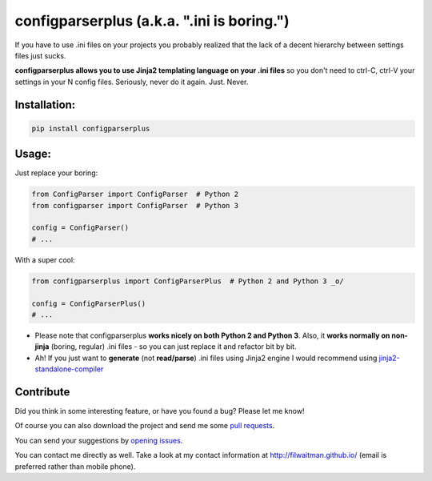 configparserplus (a.k.a. ".ini is boring.")
============================================

If you have to use .ini files on your projects you probably realized that the lack of a decent hierarchy between settings files just sucks.

**configparserplus allows you to use Jinja2 templating language on your .ini files** so you don't need to ctrl-C, ctrl-V your settings in your N config files. Seriously, never do it again. Just. Never.


Installation:
-------------
.. code:: bash

    pip install configparserplus


Usage:
-------------

Just replace your boring:

.. code:: python

    from ConfigParser import ConfigParser  # Python 2
    from configparser import ConfigParser  # Python 3

    config = ConfigParser()
    # ...


With a super cool:

.. code:: python

    from configparserplus import ConfigParserPlus  # Python 2 and Python 3 _o/

    config = ConfigParserPlus()
    # ...


* Please note that configparserplus **works nicely on both Python 2 and Python 3**. Also, it **works normally on non-jinja** (boring, regular) .ini files - so you can just replace it and refactor bit by bit.
* Ah! If you just want to **generate** (not **read/parse**) .ini files using Jinja2 engine I would recommend using `jinja2-standalone-compiler <https://github.com/filwaitman/jinja2-standalone-compiler>`_


Contribute
----------
Did you think in some interesting feature, or have you found a bug? Please let me know!

Of course you can also download the project and send me some `pull requests <https://github.com/filwaitman/configparserplus/pulls>`_.


You can send your suggestions by `opening issues <https://github.com/filwaitman/configparserplus/issues>`_.

You can contact me directly as well. Take a look at my contact information at `http://filwaitman.github.io/ <http://filwaitman.github.io/>`_ (email is preferred rather than mobile phone).
